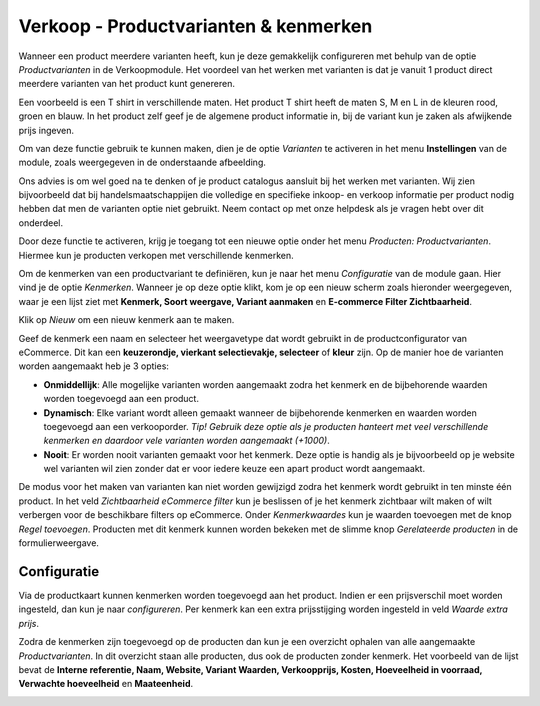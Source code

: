 ======================================
Verkoop - Productvarianten & kenmerken
======================================

Wanneer een product meerdere varianten heeft, kun je deze gemakkelijk configureren met behulp van de optie *Productvarianten* in de Verkoopmodule. Het voordeel van het werken met varianten is dat je vanuit 1 product direct meerdere varianten van het product kunt genereren.

Een voorbeeld is een T shirt in verschillende maten. Het product T shirt heeft de maten S, M en L in de kleuren rood, groen en blauw. In het product zelf geef je de algemene product informatie in, bij de variant kun je zaken als afwijkende prijs ingeven.

Om van deze functie gebruik te kunnen maken, dien je de optie *Varianten* te activeren in het menu **Instellingen** van de module, zoals weergegeven in de onderstaande afbeelding.

Ons advies is om wel goed na te denken of je product catalogus aansluit bij het werken met varianten. Wij zien bijvoorbeeld dat bij handelsmaatschappijen die volledige en specifieke inkoop- en verkoop informatie per product nodig hebben dat men de varianten optie niet gebruikt. Neem contact op met onze helpdesk als je vragen hebt over dit onderdeel.

.. image:: verkoop-media/030.png

Door deze functie te activeren, krijg je toegang tot een nieuwe optie onder het menu *Producten: Productvarianten*. Hiermee kun je producten verkopen met verschillende kenmerken.

Om de kenmerken van een productvariant te definiëren, kun je naar het menu *Configuratie* van de module gaan. Hier vind je de optie *Kenmerken*. Wanneer je op deze optie klikt, kom je op een nieuw scherm zoals hieronder weergegeven, waar je een lijst ziet met **Kenmerk, Soort weergave, Variant aanmaken** en **E-commerce Filter Zichtbaarheid**.

.. image:: verkoop-media/032.png

Klik op *Nieuw* om een nieuw kenmerk aan te maken.

.. image:: verkoop-media/033.png

Geef de kenmerk een naam en selecteer het weergavetype dat wordt gebruikt in de productconfigurator van eCommerce. Dit kan een **keuzerondje, vierkant selectievakje, selecteer** of **kleur** zijn.
Op de manier hoe de varianten worden aangemaakt heb je 3 opties:

- **Onmiddellijk**: Alle mogelijke varianten worden aangemaakt zodra het kenmerk en de bijbehorende waarden worden toegevoegd aan een product.

- **Dynamisch**: Elke variant wordt alleen gemaakt wanneer de bijbehorende kenmerken en waarden worden toegevoegd aan een verkooporder. *Tip! Gebruik deze optie als je producten hanteert met veel verschillende kenmerken en daardoor vele varianten worden aangemaakt (+1000)*.

- **Nooit**: Er worden nooit varianten gemaakt voor het kenmerk. Deze optie is handig als je bijvoorbeeld op je website wel varianten wil zien zonder dat er voor iedere keuze een apart product wordt aangemaakt.

De modus voor het maken van varianten kan niet worden gewijzigd zodra het kenmerk wordt gebruikt in ten minste één product. In het veld *Zichtbaarheid eCommerce filter* kun je beslissen of je het kenmerk zichtbaar wilt maken of wilt verbergen voor de beschikbare filters op eCommerce. Onder *Kenmerkwaardes* kun je waarden toevoegen met de knop *Regel toevoegen*. Producten met dit kenmerk kunnen worden bekeken met de slimme knop *Gerelateerde producten* in de formulierweergave.

Configuratie
------------

Via de productkaart kunnen kenmerken worden toegevoegd aan het product. Indien er een prijsverschil moet worden ingesteld, dan kun je naar *configureren*. Per kenmerk kan een extra prijsstijging worden ingesteld in veld *Waarde extra prijs*.

.. image:: verkoop-media/034.png

Zodra de kenmerken zijn toegevoegd op de producten dan kun je een overzicht ophalen van alle aangemaakte *Productvarianten*. In dit overzicht staan alle producten, dus ook de producten zonder kenmerk.
Het voorbeeld van de lijst bevat de **Interne referentie, Naam, Website, Variant Waarden, Verkoopprijs, Kosten, Hoeveelheid in voorraad, Verwachte hoeveelheid** en **Maateenheid**.

.. image:: verkoop-media/031.png
